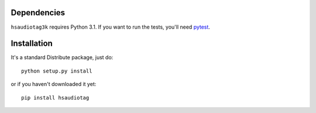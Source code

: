 Dependencies
============

``hsaudiotag3k`` requires Python 3.1. If you want to run the tests, you'll need `pytest <http://pytest.org/>`_.

Installation
============

It's a standard Distribute package, just do::

    python setup.py install

or if you haven't downloaded it yet::

    pip install hsaudiotag